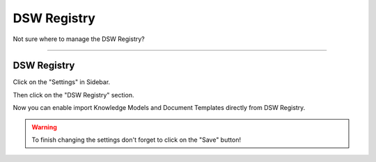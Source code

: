************
DSW Registry
************

Not sure where to manage the DSW Registry?

----

DSW Registry
============

Click on the "Settings" in Sidebar.

.. TODO::

    Add Screenshot Click on Settings in Sidebar

Then click on the "DSW Registry" section.

.. TODO::

    Add Screenshot Click on DSW Registry

Now you can enable import Knowledge Models and Document Templates directly from DSW Registry.

.. WARNING::

    To finish changing the settings don't forget to click on the "Save" button!
